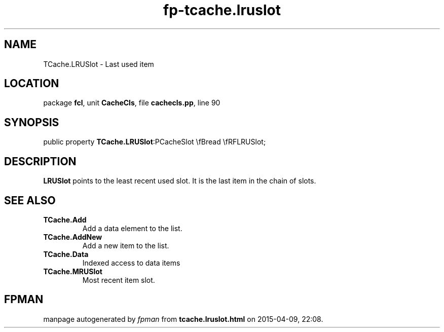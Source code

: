 .\" file autogenerated by fpman
.TH "fp-tcache.lruslot" 3 "2014-03-14" "fpman" "Free Pascal Programmer's Manual"
.SH NAME
TCache.LRUSlot - Last used item
.SH LOCATION
package \fBfcl\fR, unit \fBCacheCls\fR, file \fBcachecls.pp\fR, line 90
.SH SYNOPSIS
public property  \fBTCache.LRUSlot\fR:PCacheSlot \\fBread \\fRFLRUSlot;
.SH DESCRIPTION
\fBLRUSlot\fR points to the least recent used slot. It is the last item in the chain of slots.


.SH SEE ALSO
.TP
.B TCache.Add
Add a data element to the list.
.TP
.B TCache.AddNew
Add a new item to the list.
.TP
.B TCache.Data
Indexed access to data items
.TP
.B TCache.MRUSlot
Most recent item slot.

.SH FPMAN
manpage autogenerated by \fIfpman\fR from \fBtcache.lruslot.html\fR on 2015-04-09, 22:08.

